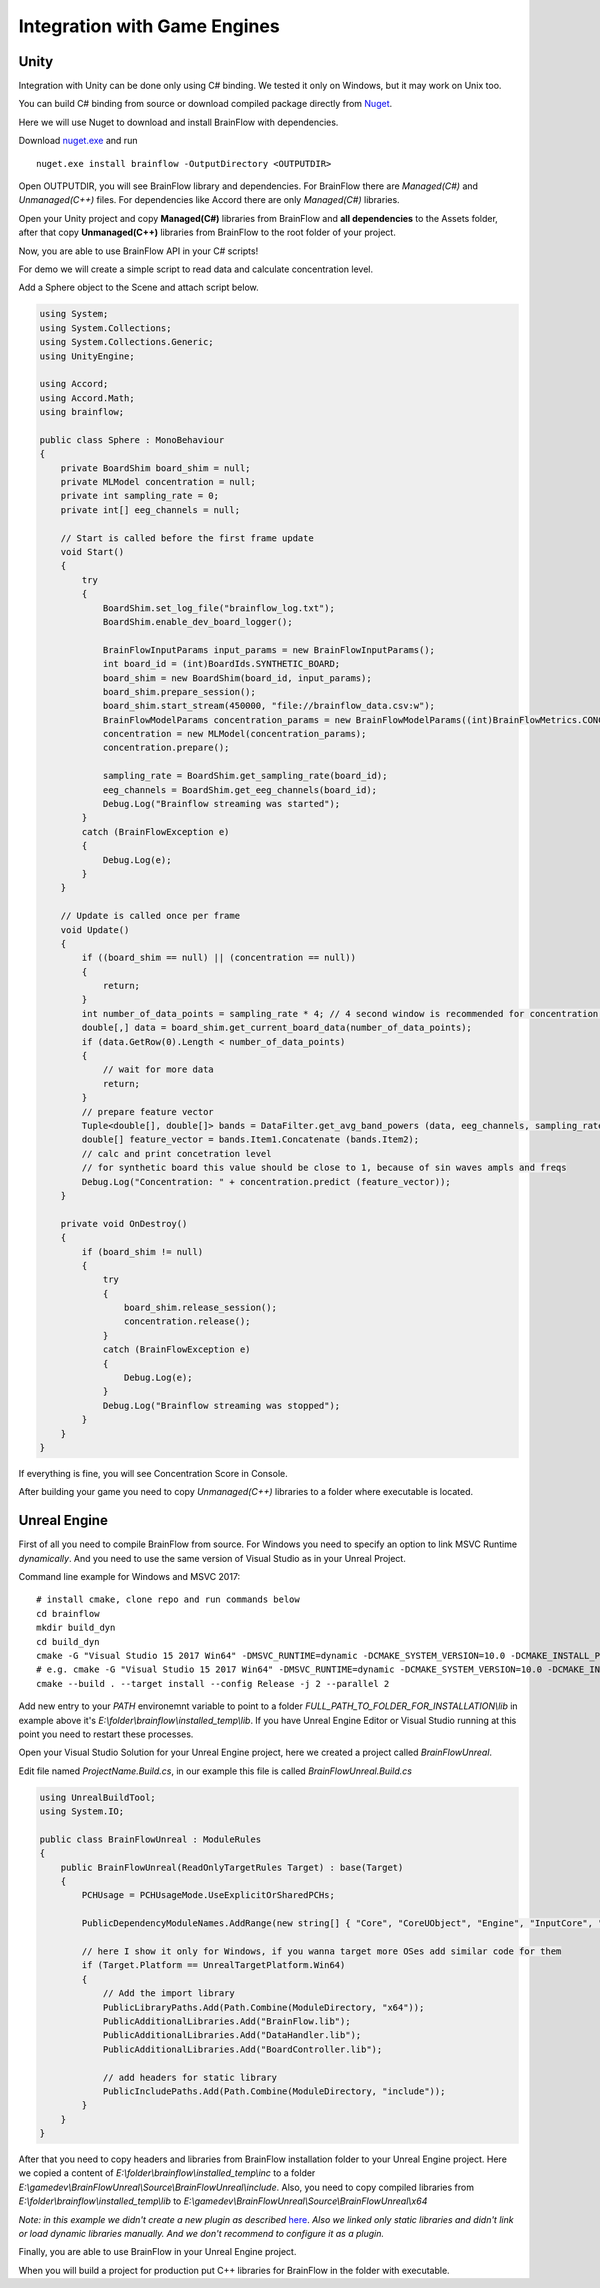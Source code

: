 Integration with Game Engines
==============================

Unity
-------

Integration with Unity can be done only using C# binding. We tested it only on Windows, but it may work on Unix too.

You can build C# binding from source or download compiled package directly from `Nuget <https://www.nuget.org/packages/brainflow/>`_.

Here we will use Nuget to download and install BrainFlow with dependencies.

.. compound::

    Download `nuget.exe <https://www.nuget.org/downloads>`_ and run ::

        nuget.exe install brainflow -OutputDirectory <OUTPUTDIR>

.. image:: https://live.staticflickr.com/65535/50095400941_73e7915009_z.jpg
    :width: 640
    :height: 288px

Open OUTPUTDIR, you will see BrainFlow library and dependencies. For BrainFlow there are *Managed(C#)* and *Unmanaged(C++)* files. For dependencies like Accord there are only *Managed(C#)* libraries.

.. image:: https://live.staticflickr.com/65535/50095414856_fc6ca1b231_z.jpg
    :width: 640px
    :height: 304px


.. image:: https://live.staticflickr.com/65535/50095400991_d10cc177e5_z.jpg
    :width: 640px
    :height: 304px

Open your Unity project and copy **Managed(C#)** libraries from BrainFlow and **all dependencies** to the Assets folder, after that copy **Unmanaged(C++)** libraries from BrainFlow to the root folder of your project.

.. image:: https://live.staticflickr.com/65535/50095628822_14538fede0_b.jpg
    :width: 1024px
    :height: 487px


Now, you are able to use BrainFlow API in your C# scripts!

For demo we will create a simple script to read data and calculate concentration level.

Add a Sphere object to the Scene and attach script below.

.. code-block:: csharp 

    using System;
    using System.Collections;
    using System.Collections.Generic;
    using UnityEngine;

    using Accord;
    using Accord.Math;
    using brainflow;

    public class Sphere : MonoBehaviour
    {
        private BoardShim board_shim = null;
        private MLModel concentration = null;
        private int sampling_rate = 0;
        private int[] eeg_channels = null;

        // Start is called before the first frame update
        void Start()
        {
            try
            {
                BoardShim.set_log_file("brainflow_log.txt");
                BoardShim.enable_dev_board_logger();

                BrainFlowInputParams input_params = new BrainFlowInputParams();
                int board_id = (int)BoardIds.SYNTHETIC_BOARD;
                board_shim = new BoardShim(board_id, input_params);
                board_shim.prepare_session();
                board_shim.start_stream(450000, "file://brainflow_data.csv:w");
                BrainFlowModelParams concentration_params = new BrainFlowModelParams((int)BrainFlowMetrics.CONCENTRATION, (int)BrainFlowClassifiers.REGRESSION);
                concentration = new MLModel(concentration_params);
                concentration.prepare();
                
                sampling_rate = BoardShim.get_sampling_rate(board_id);
                eeg_channels = BoardShim.get_eeg_channels(board_id);
                Debug.Log("Brainflow streaming was started");
            }
            catch (BrainFlowException e)
            {
                Debug.Log(e);
            }
        }

        // Update is called once per frame
        void Update()
        {
            if ((board_shim == null) || (concentration == null))
            {
                return;
            }
            int number_of_data_points = sampling_rate * 4; // 4 second window is recommended for concentration and relaxation calculations
            double[,] data = board_shim.get_current_board_data(number_of_data_points);
            if (data.GetRow(0).Length < number_of_data_points)
            {
                // wait for more data
                return;
            }
            // prepare feature vector 
            Tuple<double[], double[]> bands = DataFilter.get_avg_band_powers (data, eeg_channels, sampling_rate, true);
            double[] feature_vector = bands.Item1.Concatenate (bands.Item2);
            // calc and print concetration level
            // for synthetic board this value should be close to 1, because of sin waves ampls and freqs
            Debug.Log("Concentration: " + concentration.predict (feature_vector));
        }

        private void OnDestroy()
        {
            if (board_shim != null)
            {
                try
                {
                    board_shim.release_session();
                    concentration.release();
                }
                catch (BrainFlowException e)
                {
                    Debug.Log(e);
                }
                Debug.Log("Brainflow streaming was stopped");
            }
        }
    }


If everything is fine, you will see Concentration Score in Console.

.. image:: https://live.staticflickr.com/65535/50256460737_cb35250727_b.jpg
    :width: 1024px
    :height: 595px

After building your game you need to copy *Unmanaged(C++)* libraries to a folder where executable is located.


Unreal Engine
--------------

First of all you need to compile BrainFlow from source. For Windows you need to specify an option to link MSVC Runtime *dynamically*. And you need to use the same version of Visual Studio as in your Unreal Project.

.. compound::
    
    Command line example for Windows and MSVC 2017: ::

        # install cmake, clone repo and run commands below
        cd brainflow
        mkdir build_dyn
        cd build_dyn
        cmake -G "Visual Studio 15 2017 Win64" -DMSVC_RUNTIME=dynamic -DCMAKE_SYSTEM_VERSION=10.0 -DCMAKE_INSTALL_PREFIX=FULL_PATH_TO_FOLDER_FOR_INSTALLATION ..
        # e.g. cmake -G "Visual Studio 15 2017 Win64" -DMSVC_RUNTIME=dynamic -DCMAKE_SYSTEM_VERSION=10.0 -DCMAKE_INSTALL_PREFIX=E:\folder\brainflow\installed_temp ..
        cmake --build . --target install --config Release -j 2 --parallel 2

Add new entry to your *PATH* environemnt variable to point to a folder *FULL_PATH_TO_FOLDER_FOR_INSTALLATION\\lib* in example above it's *E:\\folder\\brainflow\\installed_temp\\lib*. If you have Unreal Engine Editor or Visual Studio running at this point you need to restart these processes.

Open your Visual Studio Solution for your Unreal Engine project, here we created a project called *BrainFlowUnreal*.

Edit file named *ProjectName.Build.cs*, in our example this file is called *BrainFlowUnreal.Build.cs*


.. code-block:: csharp 

    using UnrealBuildTool;
    using System.IO;

    public class BrainFlowUnreal : ModuleRules
    {
        public BrainFlowUnreal(ReadOnlyTargetRules Target) : base(Target)
        {
            PCHUsage = PCHUsageMode.UseExplicitOrSharedPCHs;

            PublicDependencyModuleNames.AddRange(new string[] { "Core", "CoreUObject", "Engine", "InputCore", "HeadMountedDisplay" });

            // here I show it only for Windows, if you wanna target more OSes add similar code for them
            if (Target.Platform == UnrealTargetPlatform.Win64)
            {
                // Add the import library
                PublicLibraryPaths.Add(Path.Combine(ModuleDirectory, "x64"));
                PublicAdditionalLibraries.Add("BrainFlow.lib");
                PublicAdditionalLibraries.Add("DataHandler.lib");
                PublicAdditionalLibraries.Add("BoardController.lib");

                // add headers for static library
                PublicIncludePaths.Add(Path.Combine(ModuleDirectory, "include"));
            }
        }
    }

After that you need to copy headers and libraries from BrainFlow installation folder to your Unreal Engine project. Here we copied a content of *E:\\folder\\brainflow\\installed_temp\\inc* to a folder *E:\\gamedev\\BrainFlowUnreal\\Source\\BrainFlowUnreal\\include*. Also, you need to copy compiled libraries from *E:\\folder\\brainflow\\installed_temp\\lib* to *E:\\gamedev\\BrainFlowUnreal\\Source\\BrainFlowUnreal\\x64*

.. image:: https://live.staticflickr.com/65535/50156604283_0ee27ace03_b.jpg
    :width: 1024px
    :height: 517px

*Note: in this example we didn't create a new plugin as described* `here <https://docs.unrealengine.com/en-US/Programming/BuildTools/UnrealBuildTool/ThirdPartyLibraries/index.html>`_. *Also we linked only static libraries and didn't link or load dynamic libraries manually. And we don't recommend to configure it as a plugin.*

Finally, you are able to use BrainFlow in your Unreal Engine project.

When you will build a project for production put C++ libraries for BrainFlow in the folder with executable.
